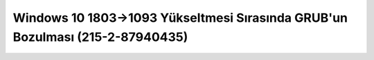 Windows 10 1803->1093 Yükseltmesi Sırasında GRUB'un Bozulması (215-2-87940435)
==============================================================================
